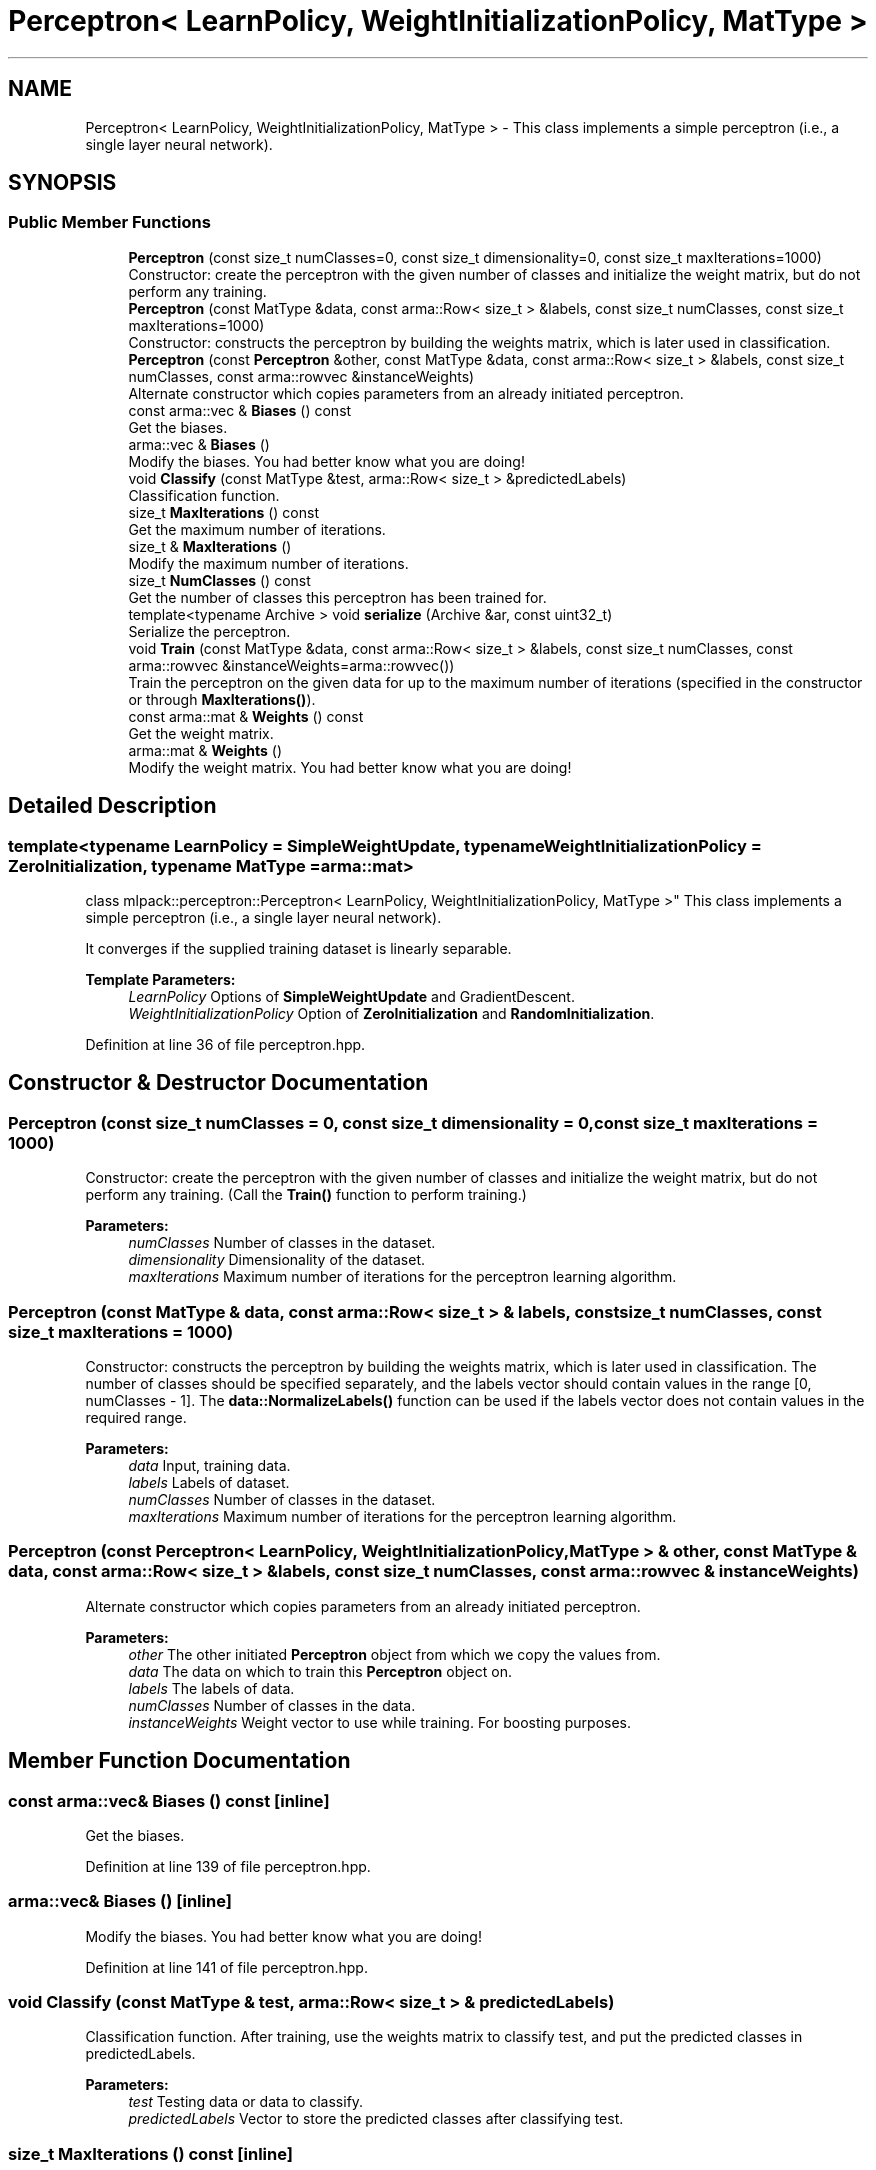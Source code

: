 .TH "Perceptron< LearnPolicy, WeightInitializationPolicy, MatType >" 3 "Sun Aug 22 2021" "Version 3.4.2" "mlpack" \" -*- nroff -*-
.ad l
.nh
.SH NAME
Perceptron< LearnPolicy, WeightInitializationPolicy, MatType > \- This class implements a simple perceptron (i\&.e\&., a single layer neural network)\&.  

.SH SYNOPSIS
.br
.PP
.SS "Public Member Functions"

.in +1c
.ti -1c
.RI "\fBPerceptron\fP (const size_t numClasses=0, const size_t dimensionality=0, const size_t maxIterations=1000)"
.br
.RI "Constructor: create the perceptron with the given number of classes and initialize the weight matrix, but do not perform any training\&. "
.ti -1c
.RI "\fBPerceptron\fP (const MatType &data, const arma::Row< size_t > &labels, const size_t numClasses, const size_t maxIterations=1000)"
.br
.RI "Constructor: constructs the perceptron by building the weights matrix, which is later used in classification\&. "
.ti -1c
.RI "\fBPerceptron\fP (const \fBPerceptron\fP &other, const MatType &data, const arma::Row< size_t > &labels, const size_t numClasses, const arma::rowvec &instanceWeights)"
.br
.RI "Alternate constructor which copies parameters from an already initiated perceptron\&. "
.ti -1c
.RI "const arma::vec & \fBBiases\fP () const"
.br
.RI "Get the biases\&. "
.ti -1c
.RI "arma::vec & \fBBiases\fP ()"
.br
.RI "Modify the biases\&. You had better know what you are doing! "
.ti -1c
.RI "void \fBClassify\fP (const MatType &test, arma::Row< size_t > &predictedLabels)"
.br
.RI "Classification function\&. "
.ti -1c
.RI "size_t \fBMaxIterations\fP () const"
.br
.RI "Get the maximum number of iterations\&. "
.ti -1c
.RI "size_t & \fBMaxIterations\fP ()"
.br
.RI "Modify the maximum number of iterations\&. "
.ti -1c
.RI "size_t \fBNumClasses\fP () const"
.br
.RI "Get the number of classes this perceptron has been trained for\&. "
.ti -1c
.RI "template<typename Archive > void \fBserialize\fP (Archive &ar, const uint32_t)"
.br
.RI "Serialize the perceptron\&. "
.ti -1c
.RI "void \fBTrain\fP (const MatType &data, const arma::Row< size_t > &labels, const size_t numClasses, const arma::rowvec &instanceWeights=arma::rowvec())"
.br
.RI "Train the perceptron on the given data for up to the maximum number of iterations (specified in the constructor or through \fBMaxIterations()\fP)\&. "
.ti -1c
.RI "const arma::mat & \fBWeights\fP () const"
.br
.RI "Get the weight matrix\&. "
.ti -1c
.RI "arma::mat & \fBWeights\fP ()"
.br
.RI "Modify the weight matrix\&. You had better know what you are doing! "
.in -1c
.SH "Detailed Description"
.PP 

.SS "template<typename LearnPolicy = SimpleWeightUpdate, typename WeightInitializationPolicy = ZeroInitialization, typename MatType = arma::mat>
.br
class mlpack::perceptron::Perceptron< LearnPolicy, WeightInitializationPolicy, MatType >"
This class implements a simple perceptron (i\&.e\&., a single layer neural network)\&. 

It converges if the supplied training dataset is linearly separable\&.
.PP
\fBTemplate Parameters:\fP
.RS 4
\fILearnPolicy\fP Options of \fBSimpleWeightUpdate\fP and GradientDescent\&. 
.br
\fIWeightInitializationPolicy\fP Option of \fBZeroInitialization\fP and \fBRandomInitialization\fP\&. 
.RE
.PP

.PP
Definition at line 36 of file perceptron\&.hpp\&.
.SH "Constructor & Destructor Documentation"
.PP 
.SS "\fBPerceptron\fP (const size_t numClasses = \fC0\fP, const size_t dimensionality = \fC0\fP, const size_t maxIterations = \fC1000\fP)"

.PP
Constructor: create the perceptron with the given number of classes and initialize the weight matrix, but do not perform any training\&. (Call the \fBTrain()\fP function to perform training\&.)
.PP
\fBParameters:\fP
.RS 4
\fInumClasses\fP Number of classes in the dataset\&. 
.br
\fIdimensionality\fP Dimensionality of the dataset\&. 
.br
\fImaxIterations\fP Maximum number of iterations for the perceptron learning algorithm\&. 
.RE
.PP

.SS "\fBPerceptron\fP (const MatType & data, const arma::Row< size_t > & labels, const size_t numClasses, const size_t maxIterations = \fC1000\fP)"

.PP
Constructor: constructs the perceptron by building the weights matrix, which is later used in classification\&. The number of classes should be specified separately, and the labels vector should contain values in the range [0, numClasses - 1]\&. The \fBdata::NormalizeLabels()\fP function can be used if the labels vector does not contain values in the required range\&.
.PP
\fBParameters:\fP
.RS 4
\fIdata\fP Input, training data\&. 
.br
\fIlabels\fP Labels of dataset\&. 
.br
\fInumClasses\fP Number of classes in the dataset\&. 
.br
\fImaxIterations\fP Maximum number of iterations for the perceptron learning algorithm\&. 
.RE
.PP

.SS "\fBPerceptron\fP (const \fBPerceptron\fP< LearnPolicy, WeightInitializationPolicy, MatType > & other, const MatType & data, const arma::Row< size_t > & labels, const size_t numClasses, const arma::rowvec & instanceWeights)"

.PP
Alternate constructor which copies parameters from an already initiated perceptron\&. 
.PP
\fBParameters:\fP
.RS 4
\fIother\fP The other initiated \fBPerceptron\fP object from which we copy the values from\&. 
.br
\fIdata\fP The data on which to train this \fBPerceptron\fP object on\&. 
.br
\fIlabels\fP The labels of data\&. 
.br
\fInumClasses\fP Number of classes in the data\&. 
.br
\fIinstanceWeights\fP Weight vector to use while training\&. For boosting purposes\&. 
.RE
.PP

.SH "Member Function Documentation"
.PP 
.SS "const arma::vec& Biases () const\fC [inline]\fP"

.PP
Get the biases\&. 
.PP
Definition at line 139 of file perceptron\&.hpp\&.
.SS "arma::vec& Biases ()\fC [inline]\fP"

.PP
Modify the biases\&. You had better know what you are doing! 
.PP
Definition at line 141 of file perceptron\&.hpp\&.
.SS "void Classify (const MatType & test, arma::Row< size_t > & predictedLabels)"

.PP
Classification function\&. After training, use the weights matrix to classify test, and put the predicted classes in predictedLabels\&.
.PP
\fBParameters:\fP
.RS 4
\fItest\fP Testing data or data to classify\&. 
.br
\fIpredictedLabels\fP Vector to store the predicted classes after classifying test\&. 
.RE
.PP

.SS "size_t MaxIterations () const\fC [inline]\fP"

.PP
Get the maximum number of iterations\&. 
.PP
Definition at line 126 of file perceptron\&.hpp\&.
.SS "size_t& MaxIterations ()\fC [inline]\fP"

.PP
Modify the maximum number of iterations\&. 
.PP
Definition at line 128 of file perceptron\&.hpp\&.
.SS "size_t NumClasses () const\fC [inline]\fP"

.PP
Get the number of classes this perceptron has been trained for\&. 
.PP
Definition at line 131 of file perceptron\&.hpp\&.
.SS "void serialize (Archive & ar, const uint32_t)"

.PP
Serialize the perceptron\&. 
.SS "void Train (const MatType & data, const arma::Row< size_t > & labels, const size_t numClasses, const arma::rowvec & instanceWeights = \fCarma::rowvec()\fP)"

.PP
Train the perceptron on the given data for up to the maximum number of iterations (specified in the constructor or through \fBMaxIterations()\fP)\&. A single iteration corresponds to a single pass through the data, so if you want to pass through the dataset only once, set \fBMaxIterations()\fP to 1\&.
.PP
This training does not reset the model weights, so you can call \fBTrain()\fP on multiple datasets sequentially\&.
.PP
\fBParameters:\fP
.RS 4
\fIdata\fP Dataset on which training should be performed\&. 
.br
\fIlabels\fP Labels of the dataset\&. 
.br
\fInumClasses\fP Number of classes in the data\&. 
.br
\fIinstanceWeights\fP Cost matrix\&. Stores the cost of mispredicting instances\&. This is useful for boosting\&. 
.RE
.PP

.SS "const arma::mat& Weights () const\fC [inline]\fP"

.PP
Get the weight matrix\&. 
.PP
Definition at line 134 of file perceptron\&.hpp\&.
.SS "arma::mat& Weights ()\fC [inline]\fP"

.PP
Modify the weight matrix\&. You had better know what you are doing! 
.PP
Definition at line 136 of file perceptron\&.hpp\&.

.SH "Author"
.PP 
Generated automatically by Doxygen for mlpack from the source code\&.
